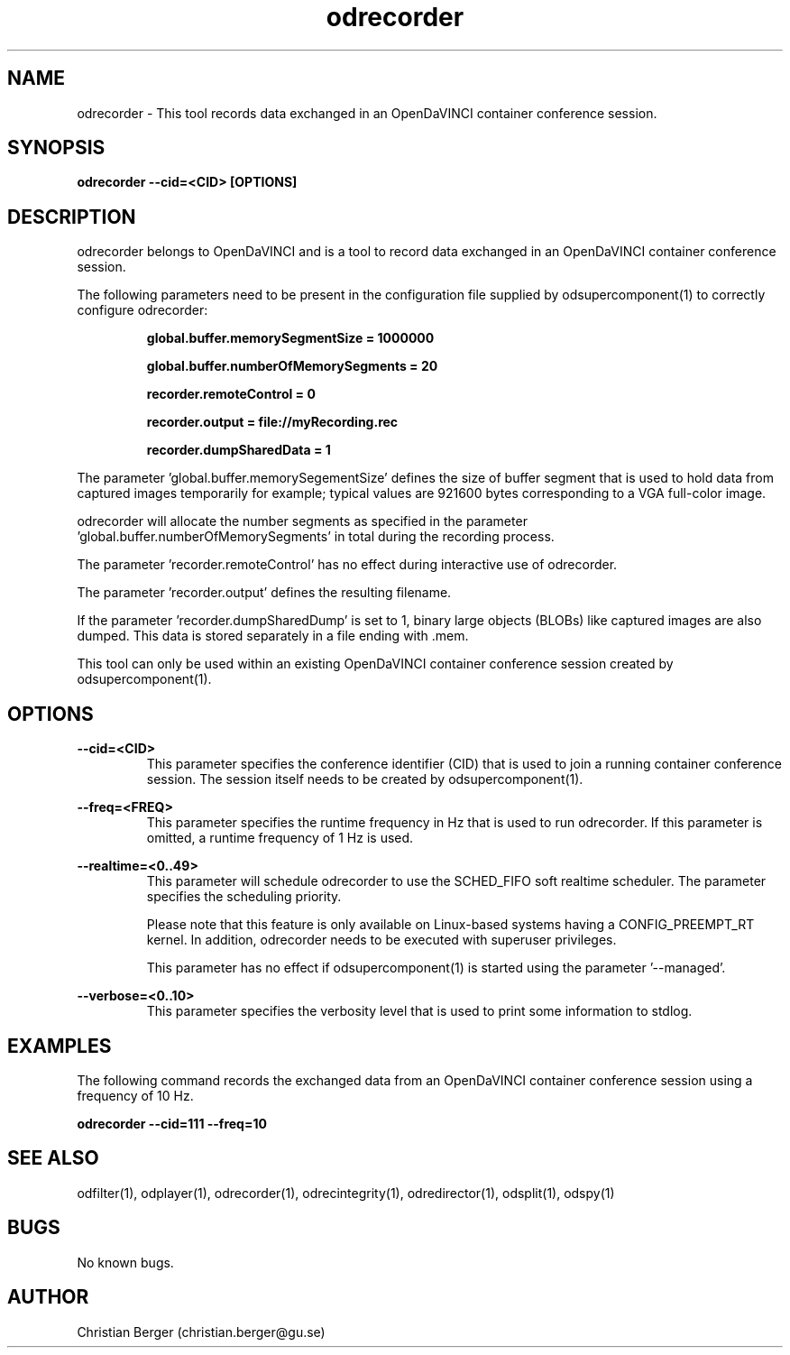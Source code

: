.\" Manpage for odrecorder
.\" Author: Christian Berger <christian.berger@gu.se>.

.TH odrecorder 1 "29 October 2016" "4.3.5" "odrecorder man page"

.SH NAME
odrecorder \- This tool records data exchanged in an OpenDaVINCI container conference session.



.SH SYNOPSIS
.B odrecorder --cid=<CID> [OPTIONS]



.SH DESCRIPTION
odrecorder belongs to OpenDaVINCI and is a tool to record data exchanged in an
OpenDaVINCI container conference session.

The following parameters need to be present in the configuration file supplied by
odsupercomponent(1) to correctly configure odrecorder:

.RS
.B global.buffer.memorySegmentSize = 1000000

.B global.buffer.numberOfMemorySegments = 20

.B recorder.remoteControl = 0

.B recorder.output = file://myRecording.rec

.B recorder.dumpSharedData = 1
.RE

The parameter 'global.buffer.memorySegementSize' defines the size of buffer segment
that is used to hold data from captured images temporarily for example; typical values
are 921600 bytes corresponding to a VGA full-color image.

odrecorder will allocate the number segments as specified in the parameter 'global.buffer.numberOfMemorySegments'
in total during the recording process.

The parameter 'recorder.remoteControl' has no effect during interactive use of odrecorder.

The parameter 'recorder.output' defines the resulting filename.

If the parameter 'recorder.dumpSharedDump' is set to 1, binary large objects (BLOBs)
like captured images are also dumped. This data is stored separately in a file
ending with .mem.

This tool can only be used within an existing OpenDaVINCI container conference session
created by odsupercomponent(1).



.SH OPTIONS
.B --cid=<CID>
.RS
This parameter specifies the conference identifier (CID) that is used to join a
running container conference session. The session itself needs to be created by
odsupercomponent(1).
.RE


.B --freq=<FREQ>
.RS
This parameter specifies the runtime frequency in Hz that is used to run odrecorder.
If this parameter is omitted, a runtime frequency of 1 Hz is used.
.RE


.B --realtime=<0..49>
.RS
This parameter will schedule odrecorder to use the SCHED_FIFO soft realtime
scheduler. The parameter specifies the scheduling priority.

Please note that this feature is only available on Linux-based systems having a
CONFIG_PREEMPT_RT kernel. In addition, odrecorder needs to be executed with
superuser privileges.

This parameter has no effect if odsupercomponent(1) is started using the
parameter '--managed'.
.RE


.B --verbose=<0..10>
.RS
This parameter specifies the verbosity level that is used to print some information to stdlog.
.RE



.SH EXAMPLES
The following command records the exchanged data from an OpenDaVINCI container conference session
using a frequency of 10 Hz.

.B odrecorder --cid=111 --freq=10



.SH SEE ALSO
odfilter(1), odplayer(1), odrecorder(1), odrecintegrity(1), odredirector(1), odsplit(1), odspy(1)



.SH BUGS
No known bugs.



.SH AUTHOR
Christian Berger (christian.berger@gu.se)

